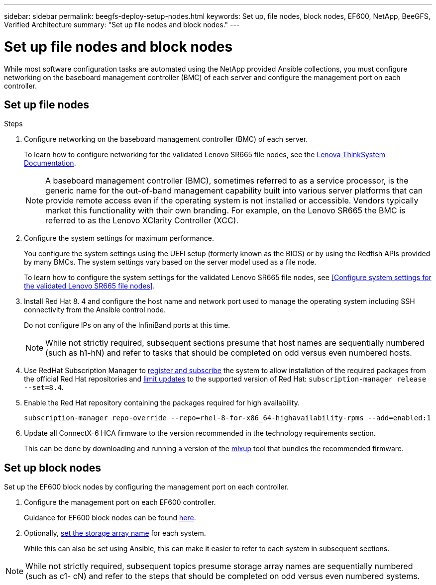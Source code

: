 ---
sidebar: sidebar
permalink: beegfs-deploy-setup-nodes.html
keywords: Set up, file nodes, block nodes, EF600, NetApp, BeeGFS, Verified Architecture
summary: "Set up file nodes and block nodes."
---

= Set up file nodes and block nodes
:hardbreaks:
:nofooter:
:icons: font
:linkattrs:
:imagesdir: ./media/

[.lead]
While most software configuration tasks are automated using the NetApp provided Ansible collections, you must configure networking on the baseboard management controller (BMC) of each server and configure the management port on each controller.

== Set up file nodes


.Steps
. Configure networking on the baseboard management controller (BMC) of each server.
+
To learn how to configure networking for the validated Lenovo SR665 file nodes, see the https://thinksystem.lenovofiles.com/help/index.jsp?topic=%2F7D2W%2Fset_the_network_connection.html[Lenova ThinkSystem Documentation^].
+
[NOTE]
A  baseboard management controller (BMC), sometimes referred to as a service processor, is the generic name for the out-of-band management capability built into various server platforms that can provide remote access even if the operating system is not installed or accessible. Vendors typically market this functionality with their own branding. For example, on the Lenovo SR665 the BMC is referred to as the Lenovo XClarity Controller (XCC).

. Configure the system settings for maximum performance.
+
You configure the system settings using the UEFI setup (formerly known as the BIOS) or by using the Redfish APIs provided by many BMCs. The system settings vary based on the server model used as a file node.
+
To learn how to configure the system settings for the validated Lenovo SR665 file nodes, see <<Configure system settings for the validated Lenovo SR665 file nodes>>.

. Install Red Hat 8. 4 and configure the host name and network port used to manage the operating system including SSH connectivity from the Ansible control node.
+
Do not configure IPs on any of the InfiniBand ports at this time.
+
[NOTE]
While not strictly required, subsequent sections presume that host names are sequentially numbered (such as h1-hN) and refer to tasks that should be completed on odd versus even numbered hosts.

. Use RedHat Subscription Manager to https://access.redhat.com/solutions/253273[register and subscribe^] the system to allow installation of the required packages from the official Red Hat repositories and https://access.redhat.com/solutions/2761031[limit updates^] to the supported version of Red Hat: `subscription-manager release --set=8.4`.

. Enable the Red Hat repository containing the packages required for high availability.
+
....
subscription-manager repo-override --repo=rhel-8-for-x86_64-highavailability-rpms --add=enabled:1
....

. Update all ConnectX-6 HCA firmware to the version recommended in the technology requirements section.
+
This can be done by downloading and running a version of the https://www.mellanox.com/support/firmware/mlxup-mft[mlxup^] tool that bundles the recommended firmware.

== Set up block nodes
Set up the EF600 block nodes by configuring the management port on each controller.

. Configure the management port on each EF600 controller.
+
Guidance for EF600 block nodes can be found http://docs.netapp.com/ess-11/index.jsp?topic=%2Fcom.netapp.doc.e-f600-hw-install%2FGUID-3F3A4DDB-CF9E-4066-8A0E-D14641A37BBB.html&cp=2_0_3_3_1[here^].

. Optionally,  http://docs.netapp.com/ess-11/index.jsp?topic=%2Fcom.netapp.doc.ssm-sam-117%2FGUID-3B85F4A6-73EB-41EB-9F04-AF2EF14F127D.html&resultof=%22%65%64%69%74%22%20%22%73%74%6f%72%61%67%65%22%20%22%73%74%6f%72%61%67%22%20%22%61%72%72%61%79%22%20%22%61%72%72%61%69%22%20%22%6e%61%6d%65%22%20[set the storage array name^] for each system.
+
While this can also be set using Ansible, this can make it easier to refer to each system in subsequent sections.

[NOTE]
While not strictly required, subsequent topics presume storage array names are sequentially numbered (such as c1- cN) and refer to the steps that should be completed on odd versus even numbered systems.
